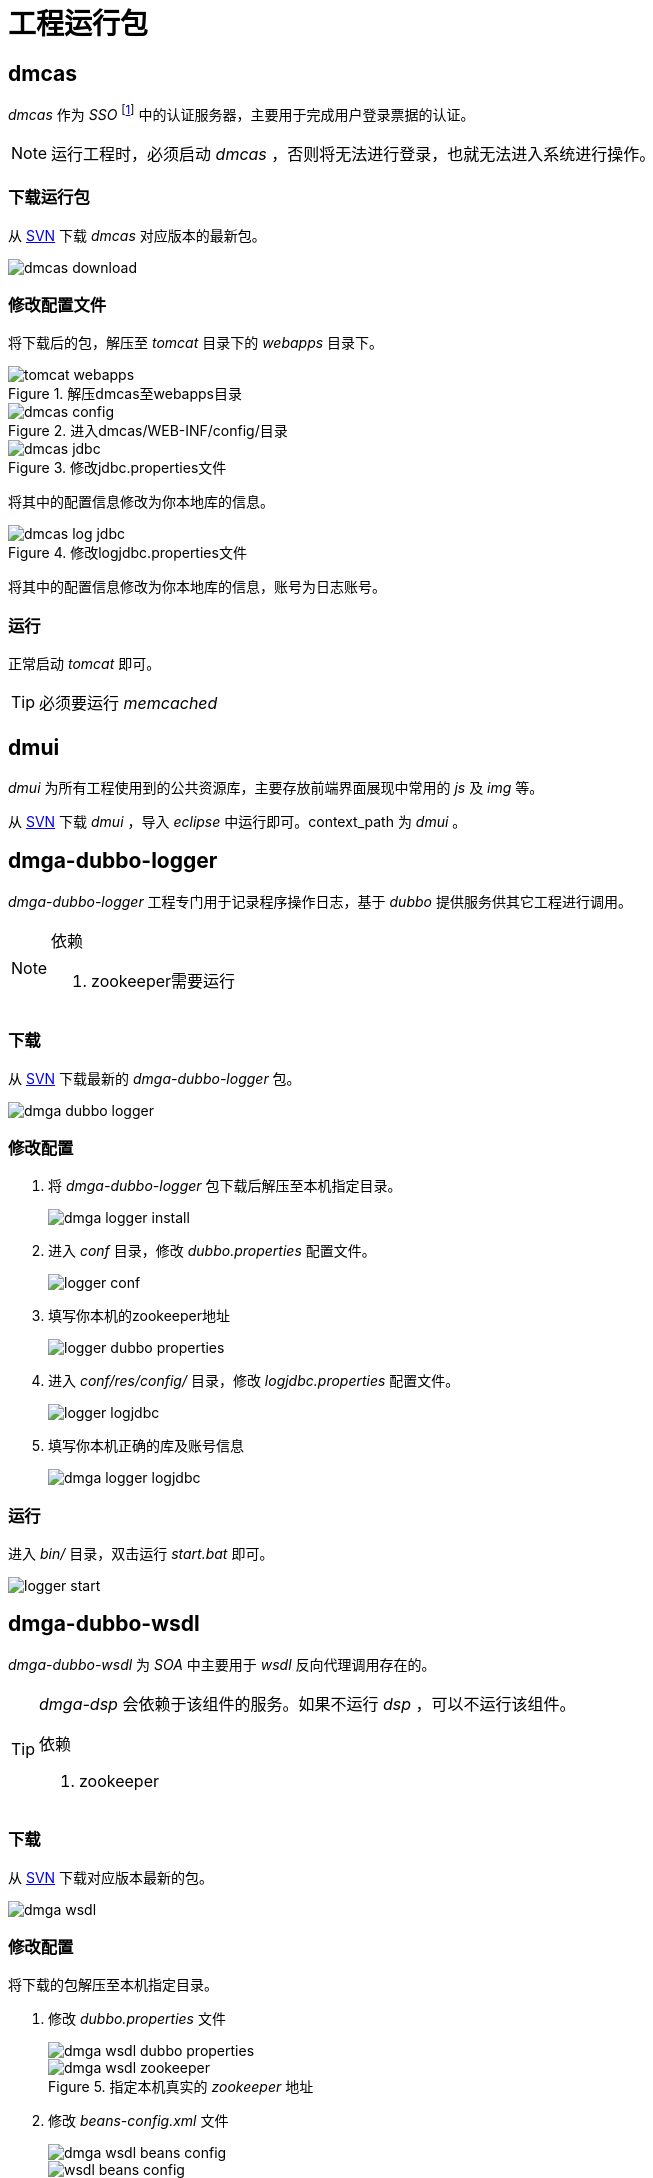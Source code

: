 = 工程运行包
:imagesdir: ./images
:iconsdir: ./images/icons

== dmcas
_dmcas_ 作为 _SSO_ footnote:[单点登陆] 中的认证服务器，主要用于完成用户登录票据的认证。

[NOTE]
====
运行工程时，必须启动 _dmcas_ ，否则将无法进行登录，也就无法进入系统进行操作。
====

=== 下载运行包
从 http://svn.dameng.com:2688/code/DM-GAHYB-CODE/common/tools/dmcas/3.0.1[SVN] 下载 _dmcas_ 对应版本的最新包。

image::dmcas-download.png[]

=== 修改配置文件
将下载后的包，解压至 _tomcat_ 目录下的 _webapps_ 目录下。

.解压dmcas至webapps目录
image::tomcat-webapps.png[]

.进入dmcas/WEB-INF/config/目录
image::dmcas-config.png[]

.修改jdbc.properties文件
image::dmcas-jdbc.png[]
将其中的配置信息修改为你本地库的信息。

.修改logjdbc.properties文件
image::dmcas-log-jdbc.png[]
将其中的配置信息修改为你本地库的信息，账号为日志账号。

=== 运行
正常启动 _tomcat_ 即可。


[TIP]
====
必须要运行 _memcached_
====

== dmui
_dmui_ 为所有工程使用到的公共资源库，主要存放前端界面展现中常用的 _js_ 及 _img_ 等。


从 http://svn.dameng.com:2688/code/DM-GAHYB-CODE/resource/dmga-dmui/3.0.1[SVN] 下载 _dmui_ ，导入 _eclipse_ 中运行即可。context_path 为 _dmui_ 。

== dmga-dubbo-logger
_dmga-dubbo-logger_ 工程专门用于记录程序操作日志，基于 _dubbo_ 提供服务供其它工程进行调用。

.依赖
[NOTE]
====
. zookeeper需要运行
====

=== 下载
从 http://svn.dameng.com:2688/code/DM-GAHYB-CODE/common/tools/dubbo-logger/3.0.1[SVN] 下载最新的 _dmga-dubbo-logger_ 包。

image::dmga-dubbo-logger.png[]

=== 修改配置
. 将 _dmga-dubbo-logger_ 包下载后解压至本机指定目录。
+
image::dmga-logger-install.png[]

. 进入 _conf_ 目录，修改 _dubbo.properties_ 配置文件。
+
image::logger-conf.png[]

. 填写你本机的zookeeper地址
+
image::logger-dubbo-properties.png[]

. 进入 _conf/res/config/_ 目录，修改 _logjdbc.properties_ 配置文件。
+
image::logger-logjdbc.png[]

. 填写你本机正确的库及账号信息
+
image::dmga-logger-logjdbc.png[]

=== 运行
进入 _bin/_ 目录，双击运行 _start.bat_ 即可。

image::logger-start.png[]

== dmga-dubbo-wsdl
_dmga-dubbo-wsdl_ 为 _SOA_ 中主要用于 _wsdl_ 反向代理调用存在的。

[TIP]
====
_dmga-dsp_ 会依赖于该组件的服务。如果不运行 _dsp_ ，可以不运行该组件。

.依赖
. zookeeper
====

=== 下载
从 http://svn.dameng.com:2688/code/DM-GAHYB-CODE/common/tools/dubbo-wsdl/3.0.1[SVN] 下载对应版本最新的包。

image::dmga-wsdl.png[]

=== 修改配置
将下载的包解压至本机指定目录。

. 修改 _dubbo.properties_ 文件
+
image::dmga-wsdl-dubbo-properties.png[]
+
.指定本机真实的 _zookeeper_ 地址
image::dmga-wsdl-zookeeper.png[]

. 修改 _beans-config.xml_ 文件
+
image::dmga-wsdl-beans-config.png[]
+
.指定为本机真实的 _zookeeper_ 地址
image::wsdl-beans-config.png[]

=== 运行
进入 _bin/_ 目录，双击运行 _start.bat_ 即可。

image::wsdl-bin-start.png[]
